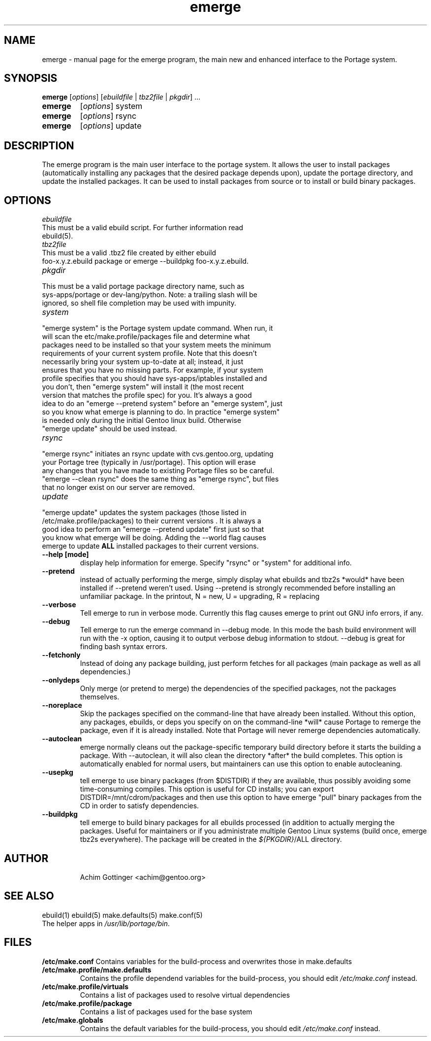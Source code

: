 .TH emerge "1" "Jan 2002" "portage 1.8.5" 
.SH NAME
emerge \- manual page for the emerge program, the main new and enhanced interface to the Portage system. 
.SH SYNOPSIS
.B emerge
[\fIoptions\fR] [\fIebuildfile\fR | \fItbz2file\fR | \fIpkgdir\fR] ...
.TP
.B emerge 
[\fIoptions\fR] system
.TP
.B emerge 
[\fIoptions\fR] rsync
.TP
.B emerge 
[\fIoptions\fR] update
.SH DESCRIPTION
The emerge program is the main user interface to the portage system. 
It allows the user to install packages (automatically installing any
packages that the desired package depends upon), update the portage 
directory, and update the installed packages.  It can be used to install packages
from source or to install or build binary packages. 
.PP
.SH OPTIONS 
\fIebuildfile\fR
.TP
This must be a valid ebuild script. For further information read ebuild(5).
.TP
\fItbz2file\fR
.TP
This must be a valid .tbz2 file created by either ebuild foo-x.y.z.ebuild package or emerge --buildpkg foo-x.y.z.ebuild. 
.TP
\fIpkgdir\fR
.TP
This must be a valid portage package directory name, such as sys-apps/portage or dev-lang/python.  Note: a trailing slash will be ignored, so shell file completion may be used with impunity.
.TP
\fIsystem\fR
.TP
"emerge system" is the Portage system update command.  When run, it will scan the etc/make.profile/packages file and determine what packages need to be installed so that your system meets the minimum requirements of your current system profile.  Note that this doesn't necessarily bring your system up-to-date at all; instead, it just ensures that you have no missing parts.  For example, if your system profile specifies that you should have sys-apps/iptables installed and you don't, then "emerge system" will install it (the most recent version that matches the profile spec) for you.  It's always a good idea to do an "emerge --pretend system" before an "emerge system", just so you know what emerge is planning to do.  In practice "emerge system" is needed only during the initial Gentoo linux build.  Otherwise "emerge update" should be used instead.
.TP
\fIrsync\fR
.TP
"emerge rsync" initiates an rsync update with cvs.gentoo.org, updating your Portage tree (typically in /usr/portage).  This option will erase any changes that you have made to existing Portage files so be careful.  "emerge --clean rsync" does the same thing as "emerge rsync", but files that no longer exist on our server are removed.
.TP
\fIupdate\fR
.TP
"emerge update" updates the system packages (those listed in /etc/make.profile/packages) to their current versions .  It is always a good idea to perform an "emerge --pretend update" first just so that you know what emerge will be doing.  Adding the --world flag causes emerge to update \fBALL\fR installed packages to their current versions.  
.TP
\fB--help [mode]\fR
display help information for emerge.  Specify "rsync" or "system" for additional info.
.TP
\fB--pretend\fR 
instead of actually performing the merge, simply display what ebuilds and tbz2s *would* have been installed if --pretend weren't used.  Using --pretend is strongly recommended before installing an unfamiliar package.  In the printout, N = new, U = upgrading, R = replacing
.TP
\fB--verbose\fR
Tell emerge to run in verbose mode.  Currently this flag causes emerge to print out GNU info errors, if any.
.TP
\fB--debug\fR 
Tell emerge to run the emerge command in --debug mode.  In this mode the bash build environment will run with the -x option, causing it to output verbose debug information to stdout.  --debug is great for finding bash syntax errors.
.TP
\fB--fetchonly\fR
 Instead of doing any package building, just perform fetches for all packages (main package as well as all dependencies.)
.TP
\fB--onlydeps\fR
Only merge (or pretend to merge) the dependencies of the specified packages, not the packages themselves.
.TP
\fB--noreplace\fR
Skip the packages specified on the command-line that have already been installed.  Without this option, any packages, ebuilds, or deps you specify on on the command-line *will* cause Portage to remerge the package, even if it is already installed. Note that Portage will never remerge dependencies automatically.
.TP
\fB--autoclean\fR
emerge normally cleans out the package-specific temporary build directory before it starts the building a package.  With --autoclean, it will also clean the directory *after* the build completes.  This option is automatically enabled for normal users, but maintainers can use this option to enable autocleaning.
.TP
\fB--usepkg\fR 
tell emerge to use binary packages (from $DISTDIR) if they are available, thus possibly avoiding some time-consuming compiles. This option is useful for CD installs; you can export DISTDIR=/mnt/cdrom/packages and then use this option to have emerge "pull" binary packages from the CD in order to satisfy dependencies.
.TP
\fB--buildpkg\fR
tell emerge to build binary packages for all ebuilds processed (in addition to actually merging the packages.  Useful for maintainers or if you administrate multiple Gentoo Linux systems (build once, emerge tbz2s everywhere).  The package will be created in the \fI${PKGDIR}\fR/ALL directory.
.TP
.SH AUTHOR
Achim Gottinger <achim@gentoo.org>
.SH "SEE ALSO"
ebuild(1) ebuild(5) make.defaults(5) make.conf(5)
.TP
The helper apps in \fI/usr/lib/portage/bin\fR.
.SH FILES
\fB/etc/make.conf\fR 
Contains variables for the build-process and 
overwrites those in make.defaults
.TP
\fB/etc/make.profile/make.defaults\fR
Contains the profile dependend variables for the build-process,
you should edit \fI/etc/make.conf\fR instead.
.TP
\fB/etc/make.profile/virtuals\fR 
Contains a list of packages used to resolve virtual dependencies
.TP
\fB/etc/make.profile/package\fR
Contains a list of packages used for the base system
.TP
\fB/etc/make.globals\fR 
Contains the default variables for the build-process, 
you should edit \fI/etc/make.conf\fR instead.
.TP
